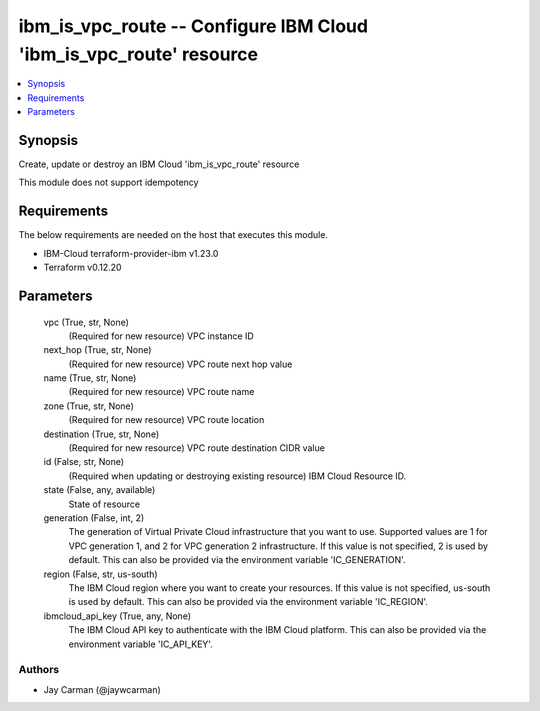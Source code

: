 
ibm_is_vpc_route -- Configure IBM Cloud 'ibm_is_vpc_route' resource
===================================================================

.. contents::
   :local:
   :depth: 1


Synopsis
--------

Create, update or destroy an IBM Cloud 'ibm_is_vpc_route' resource

This module does not support idempotency



Requirements
------------
The below requirements are needed on the host that executes this module.

- IBM-Cloud terraform-provider-ibm v1.23.0
- Terraform v0.12.20



Parameters
----------

  vpc (True, str, None)
    (Required for new resource) VPC instance ID


  next_hop (True, str, None)
    (Required for new resource) VPC route next hop value


  name (True, str, None)
    (Required for new resource) VPC route name


  zone (True, str, None)
    (Required for new resource) VPC route location


  destination (True, str, None)
    (Required for new resource) VPC route destination CIDR value


  id (False, str, None)
    (Required when updating or destroying existing resource) IBM Cloud Resource ID.


  state (False, any, available)
    State of resource


  generation (False, int, 2)
    The generation of Virtual Private Cloud infrastructure that you want to use. Supported values are 1 for VPC generation 1, and 2 for VPC generation 2 infrastructure. If this value is not specified, 2 is used by default. This can also be provided via the environment variable 'IC_GENERATION'.


  region (False, str, us-south)
    The IBM Cloud region where you want to create your resources. If this value is not specified, us-south is used by default. This can also be provided via the environment variable 'IC_REGION'.


  ibmcloud_api_key (True, any, None)
    The IBM Cloud API key to authenticate with the IBM Cloud platform. This can also be provided via the environment variable 'IC_API_KEY'.













Authors
~~~~~~~

- Jay Carman (@jaywcarman)

